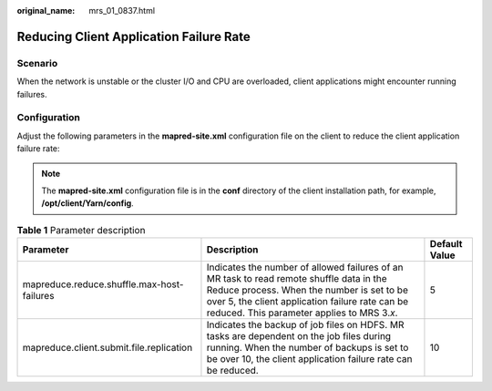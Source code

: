 :original_name: mrs_01_0837.html

.. _mrs_01_0837:

Reducing Client Application Failure Rate
========================================

Scenario
--------

When the network is unstable or the cluster I/O and CPU are overloaded, client applications might encounter running failures.

Configuration
-------------

Adjust the following parameters in the **mapred-site.xml** configuration file on the client to reduce the client application failure rate:

.. note::

   The **mapred-site.xml** configuration file is in the **conf** directory of the client installation path, for example, **/opt/client/Yarn/config**.

.. table:: **Table 1** Parameter description

   +--------------------------------------------+-------------------------------------------------------------------------------------------------------------------------------------------------------------------------------------------------------------------------------------------+---------------+
   | Parameter                                  | Description                                                                                                                                                                                                                               | Default Value |
   +============================================+===========================================================================================================================================================================================================================================+===============+
   | mapreduce.reduce.shuffle.max-host-failures | Indicates the number of allowed failures of an MR task to read remote shuffle data in the Reduce process. When the number is set to be over 5, the client application failure rate can be reduced. This parameter applies to MRS 3.\ *x*. | 5             |
   +--------------------------------------------+-------------------------------------------------------------------------------------------------------------------------------------------------------------------------------------------------------------------------------------------+---------------+
   | mapreduce.client.submit.file.replication   | Indicates the backup of job files on HDFS. MR tasks are dependent on the job files during running. When the number of backups is set to be over 10, the client application failure rate can be reduced.                                   | 10            |
   +--------------------------------------------+-------------------------------------------------------------------------------------------------------------------------------------------------------------------------------------------------------------------------------------------+---------------+
